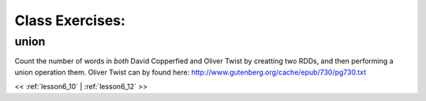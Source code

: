 ..  _lesson6_11:

=======================================
Class Exercises: 
=======================================

union
=======

Count the number of words in *both* David Copperfied and Oliver Twist by 
creatting two RDDs, and then performing a union operation them. Oliver Twist 
can by found here:
http://www.gutenberg.org/cache/epub/730/pg730.txt


<< :ref:`lesson6_10` | :ref:`lesson6_12`  >>
